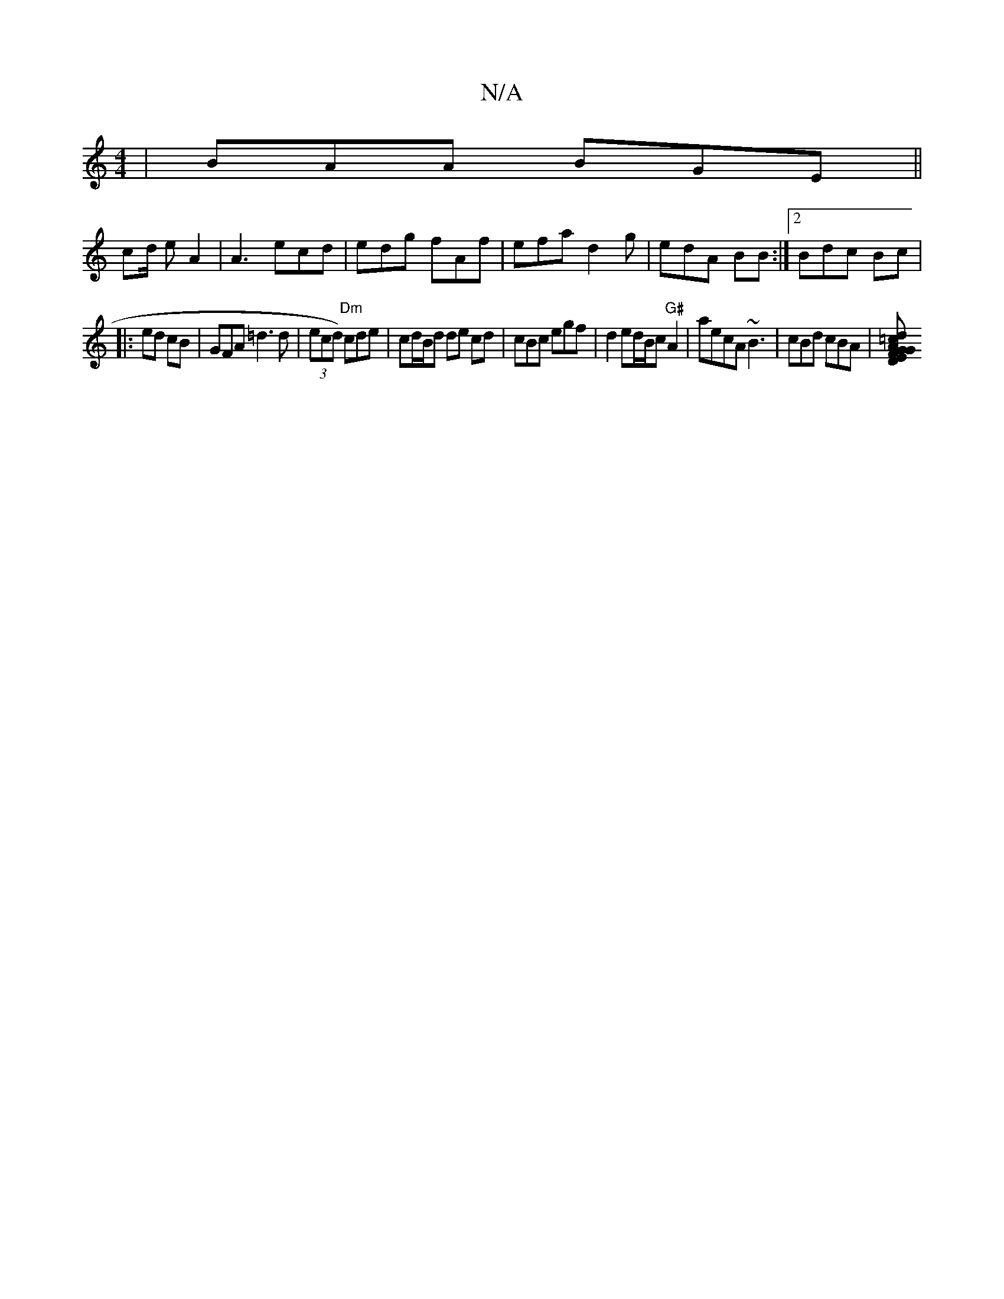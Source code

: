 X:1
T:N/A
M:4/4
R:N/A
K:Cmajor
 | BAA BGE ||
c2/d/ e A2 | A3 ecd | edg fAf | efa d2g | edA BB:|2 Bdc Bc|
|:ed cB | GFA =d3d|(3ecd) "Dm"cde | cd/B/d de cd | cBc egf | d2 ed/2B/c "G#"A2|aecA ~B3|cBd cBA |[A2 dG FDEG|GEF DA/B/A/d/d =c
